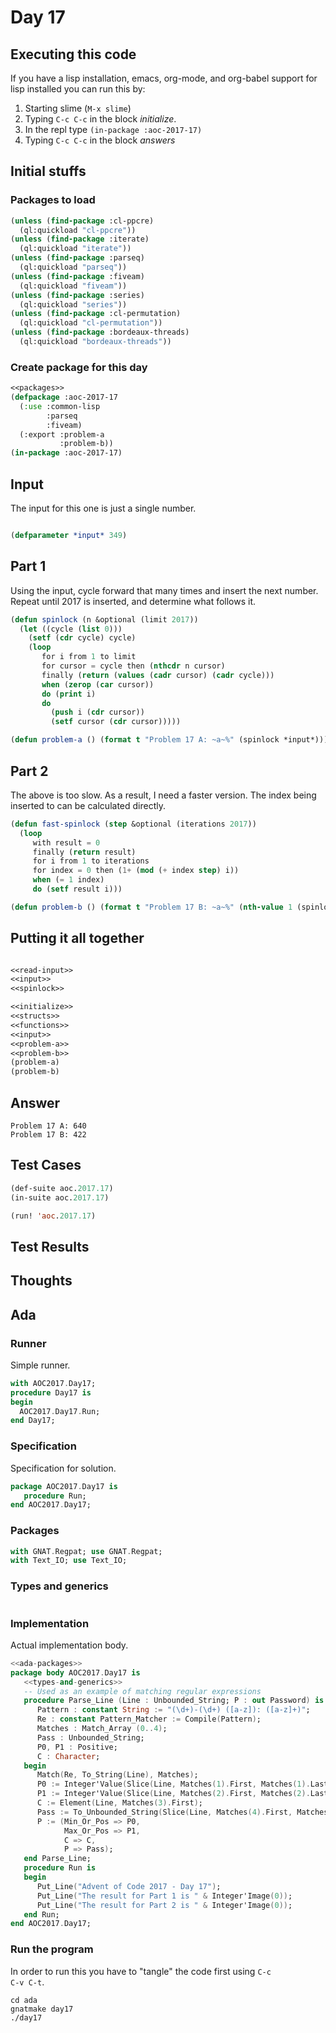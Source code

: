 #+STARTUP: indent contents
#+OPTIONS: num:nil toc:nil
* Day 17
** Executing this code
If you have a lisp installation, emacs, org-mode, and org-babel
support for lisp installed you can run this by:
1. Starting slime (=M-x slime=)
2. Typing =C-c C-c= in the block [[initialize][initialize]].
3. In the repl type =(in-package :aoc-2017-17)=
4. Typing =C-c C-c= in the block [[answers][answers]]
** Initial stuffs
*** Packages to load
#+NAME: packages
#+BEGIN_SRC lisp :results silent
  (unless (find-package :cl-ppcre)
    (ql:quickload "cl-ppcre"))
  (unless (find-package :iterate)
    (ql:quickload "iterate"))
  (unless (find-package :parseq)
    (ql:quickload "parseq"))
  (unless (find-package :fiveam)
    (ql:quickload "fiveam"))
  (unless (find-package :series)
    (ql:quickload "series"))
  (unless (find-package :cl-permutation)
    (ql:quickload "cl-permutation"))
  (unless (find-package :bordeaux-threads)
    (ql:quickload "bordeaux-threads"))
#+END_SRC
*** Create package for this day
#+NAME: initialize
#+BEGIN_SRC lisp :noweb yes :results silent
  <<packages>>
  (defpackage :aoc-2017-17
    (:use :common-lisp
          :parseq
          :fiveam)
    (:export :problem-a
             :problem-b))
  (in-package :aoc-2017-17)
#+END_SRC
** Input
The input for this one is just a single number.
#+NAME: read-input
#+BEGIN_SRC lisp :results silent
#+END_SRC
#+NAME: input
#+BEGIN_SRC lisp :noweb yes :results silent
  (defparameter *input* 349)
#+END_SRC
** Part 1
Using the input, cycle forward that many times and insert the next
number. Repeat until 2017 is inserted, and determine what follows it.
#+NAME: spinlock
#+BEGIN_SRC lisp :noweb yes :results silent
  (defun spinlock (n &optional (limit 2017))
    (let ((cycle (list 0)))
      (setf (cdr cycle) cycle)
      (loop
         for i from 1 to limit
         for cursor = cycle then (nthcdr n cursor)
         finally (return (values (cadr cursor) (cadr cycle)))
         when (zerop (car cursor))
         do (print i)
         do
           (push i (cdr cursor))
           (setf cursor (cdr cursor)))))
#+END_SRC
#+NAME: problem-a
#+BEGIN_SRC lisp :noweb yes :results silent
  (defun problem-a () (format t "Problem 17 A: ~a~%" (spinlock *input*)))
#+END_SRC
** Part 2
The above is too slow. As a result, I need a faster version. The index
being inserted to can be calculated directly.
#+NAME: fast-spinlock
#+BEGIN_SRC lisp :noweb yes :results silent
  (defun fast-spinlock (step &optional (iterations 2017))
    (loop
       with result = 0
       finally (return result)
       for i from 1 to iterations
       for index = 0 then (1+ (mod (+ index step) i))
       when (= 1 index)
       do (setf result i)))
#+END_SRC
#+NAME: problem-b
#+BEGIN_SRC lisp :noweb yes :results silent
  (defun problem-b () (format t "Problem 17 B: ~a~%" (nth-value 1 (spinlock *input*))))
#+END_SRC
** Putting it all together
#+NAME: structs
#+BEGIN_SRC lisp :noweb yes :results silent

#+END_SRC
#+NAME: functions
#+BEGIN_SRC lisp :noweb yes :results silent
  <<read-input>>
  <<input>>
  <<spinlock>>
#+END_SRC
#+NAME: answers
#+BEGIN_SRC lisp :results output :exports both :noweb yes :tangle no
  <<initialize>>
  <<structs>>
  <<functions>>
  <<input>>
  <<problem-a>>
  <<problem-b>>
  (problem-a)
  (problem-b)
#+END_SRC
** Answer
#+RESULTS: answers
: Problem 17 A: 640
: Problem 17 B: 422
** Test Cases
#+NAME: test-cases
#+BEGIN_SRC lisp :results output :exports both
  (def-suite aoc.2017.17)
  (in-suite aoc.2017.17)

  (run! 'aoc.2017.17)
#+END_SRC
** Test Results
#+RESULTS: test-cases
** Thoughts
** Ada
*** Runner
Simple runner.
#+BEGIN_SRC ada :tangle ada/day17.adb
  with AOC2017.Day17;
  procedure Day17 is
  begin
    AOC2017.Day17.Run;
  end Day17;
#+END_SRC
*** Specification
Specification for solution.
#+BEGIN_SRC ada :tangle ada/aoc2017-day17.ads
  package AOC2017.Day17 is
     procedure Run;
  end AOC2017.Day17;
#+END_SRC
*** Packages
#+NAME: ada-packages
#+BEGIN_SRC ada
  with GNAT.Regpat; use GNAT.Regpat;
  with Text_IO; use Text_IO;
#+END_SRC
*** Types and generics
#+NAME: types-and-generics
#+BEGIN_SRC ada

#+END_SRC
*** Implementation
Actual implementation body.
#+BEGIN_SRC ada :tangle ada/aoc2017-day17.adb
  <<ada-packages>>
  package body AOC2017.Day17 is
     <<types-and-generics>>
     -- Used as an example of matching regular expressions
     procedure Parse_Line (Line : Unbounded_String; P : out Password) is
        Pattern : constant String := "(\d+)-(\d+) ([a-z]): ([a-z]+)";
        Re : constant Pattern_Matcher := Compile(Pattern);
        Matches : Match_Array (0..4);
        Pass : Unbounded_String;
        P0, P1 : Positive;
        C : Character;
     begin
        Match(Re, To_String(Line), Matches);
        P0 := Integer'Value(Slice(Line, Matches(1).First, Matches(1).Last));
        P1 := Integer'Value(Slice(Line, Matches(2).First, Matches(2).Last));
        C := Element(Line, Matches(3).First);
        Pass := To_Unbounded_String(Slice(Line, Matches(4).First, Matches(4).Last));
        P := (Min_Or_Pos => P0,
              Max_Or_Pos => P1,
              C => C,
              P => Pass);
     end Parse_Line;
     procedure Run is
     begin
        Put_Line("Advent of Code 2017 - Day 17");
        Put_Line("The result for Part 1 is " & Integer'Image(0));
        Put_Line("The result for Part 2 is " & Integer'Image(0));
     end Run;
  end AOC2017.Day17;
#+END_SRC
*** Run the program
In order to run this you have to "tangle" the code first using =C-c
C-v C-t=.

#+BEGIN_SRC shell :tangle no :results output :exports both
  cd ada
  gnatmake day17
  ./day17
#+END_SRC

#+RESULTS:
